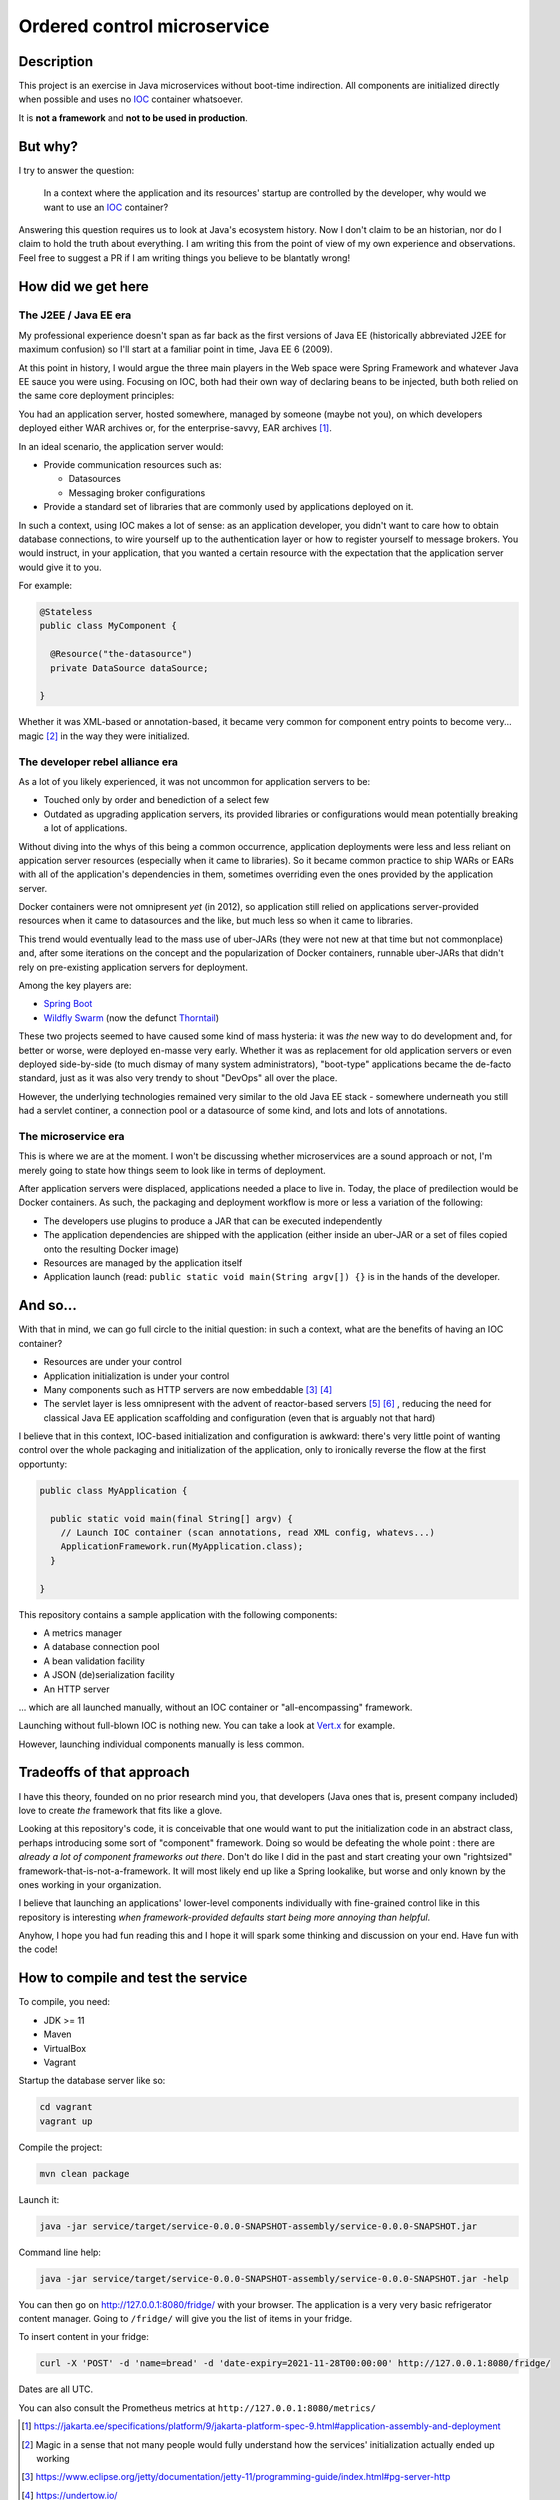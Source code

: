 Ordered control microservice
============================

Description
-----------

This project is an exercise in Java microservices without boot-time indirection. All components are
initialized directly when possible and uses no IOC_ container whatsoever.

It is **not a framework** and **not to be used in production**.

But why?
--------

I try to answer the question:

  In a context where the application and its resources' startup are controlled by the developer, why
  would we want to use an IOC_ container?

Answering this question requires us to look at Java's ecosystem history. Now I don't claim to be an
historian, nor do I claim to hold the truth about everything. I am writing this from the point of
view of my own experience and observations. Feel free to suggest a PR if I am writing things you
believe to be blantatly wrong!

How did we get here
-------------------

The J2EE / Java EE era
''''''''''''''''''''''

My professional experience doesn't span as far back as the first versions of Java EE (historically
abbreviated J2EE for maximum confusion) so I'll start at a familiar point in time, Java EE 6 (2009).

At this point in history, I would argue the three main players in the Web space were Spring
Framework and whatever Java EE sauce you were using. Focusing on IOC, both had their own way of
declaring beans to be injected, buth both relied on the same core deployment principles:

You had an application server, hosted somewhere, managed by someone (maybe not you), on which
developers deployed either WAR archives or, for the enterprise-savvy, EAR archives
[#java-ee-deployment]_.

In an ideal scenario, the application server would:

* Provide communication resources such as:

  * Datasources
  * Messaging broker configurations

* Provide a standard set of libraries that are commonly used by applications deployed on it.

In such a context, using IOC makes a lot of sense: as an application developer, you didn't want to
care how to obtain database connections, to wire yourself up to the authentication layer or how to
register yourself to message brokers. You would instruct, in your application, that you wanted a
certain resource with the expectation that the application server would give it to you.

For example:

.. code:: java

  @Stateless
  public class MyComponent {

    @Resource("the-datasource")
    private DataSource dataSource;

  }

Whether it was XML-based or annotation-based, it became very common for component entry points to
become very... magic [#magic]_ in the way they were initialized.

The developer rebel alliance era
''''''''''''''''''''''''''''''''

As a lot of you likely experienced, it was not uncommon for application servers to be:

* Touched only by order and benediction of a select few
* Outdated as upgrading application servers, its provided libraries or configurations would mean
  potentially breaking a lot of applications.

Without diving into the whys of this being a common occurrence, application deployments were less
and less reliant on appication server resources (especially when it came to libraries). So it became
common practice to ship WARs or EARs with all of the application's dependencies in them, sometimes
overriding even the ones provided by the application server.

Docker containers were not omnipresent *yet* (in 2012), so application still relied on applications
server-provided resources when it came to datasources and the like, but much less so when it came
to libraries.

This trend would eventually lead to the mass use of uber-JARs (they were not new at that time but
not commonplace) and, after some iterations on the concept and the popularization of Docker
containers, runnable uber-JARs that didn't rely on pre-existing application servers for deployment.

Among the key players are:

* `Spring Boot`_
* `Wildfly Swarm`_ (now the defunct Thorntail_)

These two projects seemed to have caused some kind of mass hysteria: it was *the* new way to do
development and, for better or worse, were deployed en-masse very early. Whether it was as
replacement for old application servers or even deployed side-by-side (to much dismay of many system
administrators), "boot-type" applications became the de-facto standard, just as it was also very
trendy to shout "DevOps" all over the place.

However, the underlying technologies remained very similar to the old Java EE stack - somewhere
underneath you still had a servlet continer, a connection pool or a datasource of some kind, and
lots and lots of annotations.

The microservice era
''''''''''''''''''''

This is where we are at the moment. I won't be discussing whether microservices are a sound approach
or not, I'm merely going to state how things seem to look like in terms of deployment.

After application servers were displaced, applications needed a place to live in. Today, the place
of predilection would be Docker containers. As such, the packaging and deployment workflow is more
or less a variation of the following:

* The developers use plugins to produce a JAR that can be executed independently
* The application dependencies are shipped with the application (either inside an uber-JAR or
  a set of files copied onto the resulting Docker image)
* Resources are managed by the application itself
* Application launch (read: ``public static void main(String argv[]) {}`` is in the hands of the
  developer.

And so...
---------

With that in mind, we can go full circle to the initial question: in such a context, what are the
benefits of having an IOC container?

* Resources are under your control
* Application initialization is under your control
* Many components such as HTTP servers are now embeddable [#jetty-server-api]_ [#undertow]_
* The servlet layer is less omnipresent with the advent of reactor-based servers [#spring-webflux]_
  [#vertx]_ , reducing the need for classical Java EE application scaffolding and configuration
  (even that is arguably not that hard)

I believe that in this context, IOC-based initialization and configuration is awkward: there's very
little point of wanting control over the whole packaging and initialization of the application, only
to ironically reverse the flow at the first opportunty:

.. code:: java

  public class MyApplication {

    public static void main(final String[] argv) {
      // Launch IOC container (scan annotations, read XML config, whatevs...)
      ApplicationFramework.run(MyApplication.class);
    }

  }


This repository contains a sample application with the following components:

* A metrics manager
* A database connection pool
* A bean validation facility
* A JSON (de)serialization facility
* An HTTP server

... which are all launched manually, without an IOC container or "all-encompassing" framework.

Launching without full-blown IOC is nothing new. You can take a look at `Vert.x`_ for example.

However, launching individual components manually is less common.

Tradeoffs of that approach
--------------------------

I have this theory, founded on no prior research mind you, that developers (Java ones that is,
present company included) love to create *the* framework that fits like a glove.

Looking at this repository's code, it is conceivable that one would want to put the initialization
code in an abstract class, perhaps introducing some sort of "component" framework. Doing so would be
defeating the whole point : there are *already a lot of component frameworks out there*. Don't do
like I did in the past and start creating your own "rightsized" framework-that-is-not-a-framework.
It will most likely end up like a Spring lookalike, but worse and only known by the ones working in
your organization.

I believe that launching an applications' lower-level components individually with fine-grained
control like in this repository is interesting *when framework-provided defaults start being more
annoying than helpful*.

Anyhow, I hope you had fun reading this and I hope it will spark some thinking and discussion on
your end. Have fun with the code!

How to compile and test the service
-----------------------------------

To compile, you need:

* JDK >= 11
* Maven
* VirtualBox
* Vagrant

Startup the database server like so:

.. code:: sh

  cd vagrant
  vagrant up

Compile the project:

.. code:: sh

  mvn clean package

Launch it:

.. code:: sh

  java -jar service/target/service-0.0.0-SNAPSHOT-assembly/service-0.0.0-SNAPSHOT.jar

Command line help:

.. code:: sh

  java -jar service/target/service-0.0.0-SNAPSHOT-assembly/service-0.0.0-SNAPSHOT.jar -help

You can then go on http://127.0.0.1:8080/fridge/ with your browser. The application is a very very
basic refrigerator content manager. Going to ``/fridge/`` will give you the list of items in your fridge.

To insert content in your fridge:

.. code:: sh

  curl -X 'POST' -d 'name=bread' -d 'date-expiry=2021-11-28T00:00:00' http://127.0.0.1:8080/fridge/

Dates are all UTC.

You can also consult the Prometheus metrics at ``http://127.0.0.1:8080/metrics/``

.. [#java-ee-deployment] https://jakarta.ee/specifications/platform/9/jakarta-platform-spec-9.html#application-assembly-and-deployment
.. [#magic] Magic in a sense that not many people would fully understand how the services' initialization actually ended up working
.. [#jetty-server-api] https://www.eclipse.org/jetty/documentation/jetty-11/programming-guide/index.html#pg-server-http
.. [#undertow] https://undertow.io/
.. [#spring-webflux] https://docs.spring.io/spring-framework/docs/current/reference/html/web-reactive.html#webflux-fn
.. [#vertx] https://vertx.io/docs/vertx-web/java/#_re_cap_on_vert_x_core_http_servers

.. _IOC: https://en.wikipedia.org/wiki/Inversion_of_control
.. _Spring Boot: https://spring.io/projects/spring-boot
.. _Wildfly Swarm: https://www.wildfly.org/news/2015/05/05/WildFly-Swarm-Released/
.. _Thorntail: https://thorntail.io/posts/the-end-of-an-era/
.. _Vert.x: https://vertx.io

